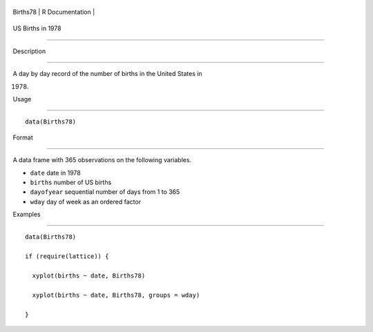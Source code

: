 +------------+-------------------+
| Births78   | R Documentation   |
+------------+-------------------+

US Births in 1978
-----------------

Description
~~~~~~~~~~~

A day by day record of the number of births in the United States in
1978.

Usage
~~~~~

::

    data(Births78)

Format
~~~~~~

A data frame with 365 observations on the following variables.

-  ``date`` date in 1978

-  ``births`` number of US births

-  ``dayofyear`` sequential number of days from 1 to 365

-  ``wday`` day of week as an ordered factor

Examples
~~~~~~~~

::

    data(Births78)
    if (require(lattice)) {
      xyplot(births ~ date, Births78)
      xyplot(births ~ date, Births78, groups = wday)
    }
